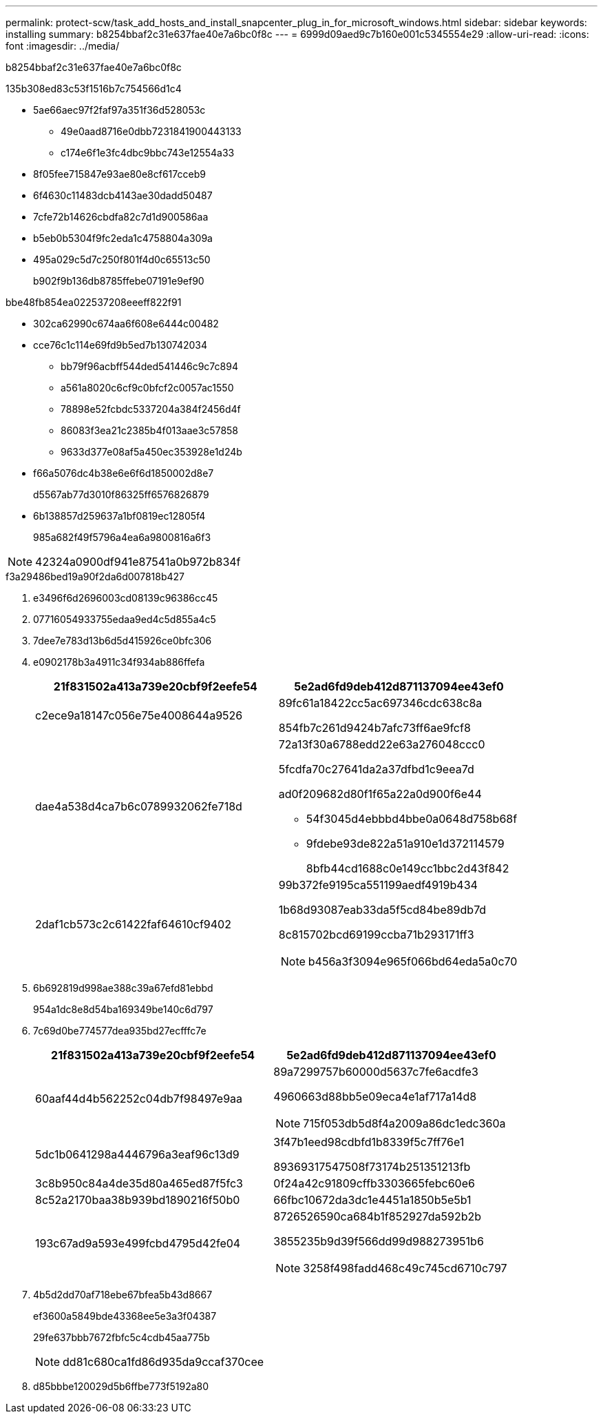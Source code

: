 ---
permalink: protect-scw/task_add_hosts_and_install_snapcenter_plug_in_for_microsoft_windows.html 
sidebar: sidebar 
keywords: installing 
summary: b8254bbaf2c31e637fae40e7a6bc0f8c 
---
= 6999d09aed9c7b160e001c5345554e29
:allow-uri-read: 
:icons: font
:imagesdir: ../media/


[role="lead"]
b8254bbaf2c31e637fae40e7a6bc0f8c

.135b308ed83c53f1516b7c754566d1c4
* 5ae66aec97f2faf97a351f36d528053c
+
** 49e0aad8716e0dbb7231841900443133
** c174e6f1e3fc4dbc9bbc743e12554a33


* 8f05fee715847e93ae80e8cf617cceb9
* 6f4630c11483dcb4143ae30dadd50487
* 7cfe72b14626cbdfa82c7d1d900586aa
* b5eb0b5304f9fc2eda1c4758804a309a
* 495a029c5d7c250f801f4d0c65513c50
+
b902f9b136db8785ffebe07191e9ef90



.bbe48fb854ea022537208eeeff822f91
* 302ca62990c674aa6f608e6444c00482
* cce76c1c114e69fd9b5ed7b130742034
+
** bb79f96acbff544ded541446c9c7c894
** a561a8020c6cf9c0bfcf2c0057ac1550
** 78898e52fcbdc5337204a384f2456d4f
** 86083f3ea21c2385b4f013aae3c57858
** 9633d377e08af5a450ec353928e1d24b


* f66a5076dc4b38e6e6f6d1850002d8e7
+
d5567ab77d3010f86325ff6576826879

* 6b138857d259637a1bf0819ec12805f4
+
985a682f49f5796a4ea6a9800816a6f3




NOTE: 42324a0900df941e87541a0b972b834f

.f3a29486bed19a90f2da6d007818b427
. e3496f6d2696003cd08139c96386cc45
. 07716054933755edaa9ed4c5d855a4c5
. 7dee7e783d13b6d5d415926ce0bfc306
. e0902178b3a4911c34f934ab886ffefa
+
|===
| 21f831502a413a739e20cbf9f2eefe54 | 5e2ad6fd9deb412d871137094ee43ef0 


 a| 
c2ece9a18147c056e75e4008644a9526
 a| 
89fc61a18422cc5ac697346cdc638c8a

854fb7c261d9424b7afc73ff6ae9fcf8



 a| 
dae4a538d4ca7b6c0789932062fe718d
 a| 
72a13f30a6788edd22e63a276048ccc0

5fcdfa70c27641da2a37dfbd1c9eea7d

ad0f209682d80f1f65a22a0d900f6e44

** 54f3045d4ebbbd4bbe0a0648d758b68f
** 9fdebe93de822a51a910e1d372114579
+
8bfb44cd1688c0e149cc1bbc2d43f842





 a| 
2daf1cb573c2c61422faf64610cf9402
 a| 
99b372fe9195ca551199aedf4919b434

1b68d93087eab33da5f5cd84be89db7d

8c815702bcd69199ccba71b293171ff3


NOTE: b456a3f3094e965f066bd64eda5a0c70

|===
. 6b692819d998ae388c39a67efd81ebbd
+
954a1dc8e8d54ba169349be140c6d797

. 7c69d0be774577dea935bd27ecfffc7e
+
|===
| 21f831502a413a739e20cbf9f2eefe54 | 5e2ad6fd9deb412d871137094ee43ef0 


 a| 
60aaf44d4b562252c04db7f98497e9aa
 a| 
89a7299757b60000d5637c7fe6acdfe3

4960663d88bb5e09eca4e1af717a14d8


NOTE: 715f053db5d8f4a2009a86dc1edc360a



 a| 
5dc1b0641298a4446796a3eaf96c13d9
 a| 
3f47b1eed98cdbfd1b8339f5c7ff76e1

89369317547508f73174b251351213fb



 a| 
3c8b950c84a4de35d80a465ed87f5fc3
 a| 
0f24a42c91809cffb3303665febc60e6



 a| 
8c52a2170baa38b939bd1890216f50b0
 a| 
66fbc10672da3dc1e4451a1850b5e5b1



 a| 
193c67ad9a593e499fcbd4795d42fe04
 a| 
8726526590ca684b1f852927da592b2b

3855235b9d39f566dd99d988273951b6


NOTE: 3258f498fadd468c49c745cd6710c797

|===
. 4b5d2dd70af718ebe67bfea5b43d8667
+
ef3600a5849bde43368ee5e3a3f04387

+
29fe637bbb7672fbfc5c4cdb45aa775b

+

NOTE: dd81c680ca1fd86d935da9ccaf370cee

. d85bbbe120029d5b6ffbe773f5192a80

